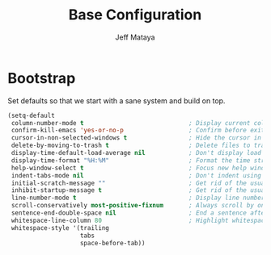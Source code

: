 #+TITLE: Base Configuration
#+AUTHOR: Jeff Mataya

* Bootstrap

Set defaults so that we start with a sane system and build on top.

#+BEGIN_SRC emacs-lisp
(setq-default
 column-number-mode t                             ; Display current column in the modeline
 confirm-kill-emacs 'yes-or-no-p                  ; Confirm before exiting Emacs
 cursor-in-non-selected-windows t                 ; Hide the cursor in inactive windows
 delete-by-moving-to-trash t                      ; Delete files to trash
 display-time-default-load-average nil            ; Don't display load average
 display-time-format "%H:%M"                      ; Format the time string
 help-window-select t                             ; Focus new help windows when opened
 indent-tabs-mode nil                             ; Don't indent using tabs
 initial-scratch-message ""                       ; Get rid of the usual scratch message
 inhibit-startup-message t                        ; Get rid of the usual startup message
 line-number-mode t                               ; Display line numbers
 scroll-conservatively most-positive-fixnum       ; Always scroll by one line
 sentence-end-double-space nil                    ; End a sentence after a dot and a space
 whitespace-line-column 80                        ; Highlight whitespace over 80 lines
 whitespace-style '(trailing 
                    tabs 
                    space-before-tab))
#+END_SRC
